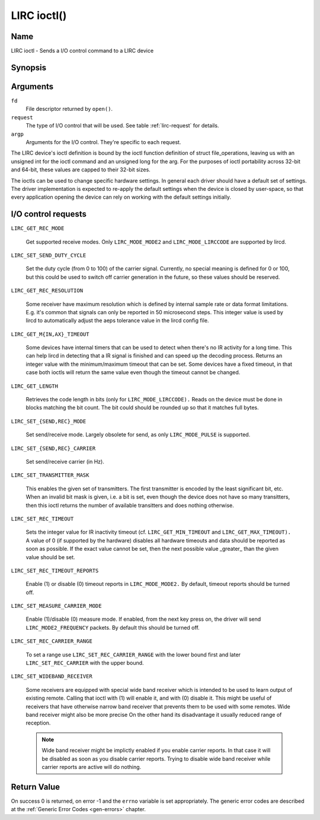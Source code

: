 .. -*- coding: utf-8; mode: rst -*-

.. _lirc_ioctl:

************
LIRC ioctl()
************


Name
====

LIRC ioctl - Sends a I/O control command to a LIRC device

Synopsis
========

.. cpp:function:: int ioctl( int fd, int request, struct v4l2_capability *argp )


Arguments
=========

``fd``
    File descriptor returned by ``open()``.

``request``
    The type of I/O control that will be used. See table :ref:`lirc-request`
    for details.

``argp``
    Arguments for the I/O control. They're specific to each request.


The LIRC device's ioctl definition is bound by the ioctl function
definition of struct file_operations, leaving us with an unsigned int
for the ioctl command and an unsigned long for the arg. For the purposes
of ioctl portability across 32-bit and 64-bit, these values are capped
to their 32-bit sizes.

The ioctls can be used to change specific hardware settings.
In general each driver should have a default set of settings. The driver
implementation is expected to re-apply the default settings when the
device is closed by user-space, so that every application opening the
device can rely on working with the default settings initially.

.. _lirc-request:

I/O control requests
====================

.. _LIRC_GET_REC_MODE:
.. _lirc-mode-mode2:
.. _lirc-mode-lirccode:

``LIRC_GET_REC_MODE``

    Get supported receive modes. Only ``LIRC_MODE_MODE2`` and
    ``LIRC_MODE_LIRCCODE`` are supported by lircd.

.. _LIRC_SET_SEND_DUTY_CYCLE:

``LIRC_SET_SEND_DUTY_CYCLE``

    Set the duty cycle (from 0 to 100) of the carrier signal.
    Currently, no special meaning is defined for 0 or 100, but this
    could be used to switch off carrier generation in the future, so
    these values should be reserved.

.. _LIRC_GET_REC_RESOLUTION:

``LIRC_GET_REC_RESOLUTION``

    Some receiver have maximum resolution which is defined by internal
    sample rate or data format limitations. E.g. it's common that
    signals can only be reported in 50 microsecond steps. This integer
    value is used by lircd to automatically adjust the aeps tolerance
    value in the lircd config file.

.. _LIRC_GET_MIN_TIMEOUT:
.. _LIRC_GET_MAX_TIMEOUT:

``LIRC_GET_M{IN,AX}_TIMEOUT``

    Some devices have internal timers that can be used to detect when
    there's no IR activity for a long time. This can help lircd in
    detecting that a IR signal is finished and can speed up the decoding
    process. Returns an integer value with the minimum/maximum timeout
    that can be set. Some devices have a fixed timeout, in that case
    both ioctls will return the same value even though the timeout
    cannot be changed.

.. _LIRC_GET_LENGTH:

``LIRC_GET_LENGTH``

    Retrieves the code length in bits (only for ``LIRC_MODE_LIRCCODE).``
    Reads on the device must be done in blocks matching the bit count.
    The bit could should be rounded up so that it matches full bytes.

.. _LIRC_SET_SEND_MODE:
.. _LIRC_SET_REC_MODE:

``LIRC_SET_{SEND,REC}_MODE``

    Set send/receive mode. Largely obsolete for send, as only
    ``LIRC_MODE_PULSE`` is supported.

.. _LIRC_SET_SEND_CARRIER:
.. _LIRC_SET_REC_CARRIER:

``LIRC_SET_{SEND,REC}_CARRIER``

    Set send/receive carrier (in Hz).

.. _LIRC_SET_TRANSMITTER_MASK:

``LIRC_SET_TRANSMITTER_MASK``

    This enables the given set of transmitters. The first transmitter is
    encoded by the least significant bit, etc. When an invalid bit mask
    is given, i.e. a bit is set, even though the device does not have so
    many transitters, then this ioctl returns the number of available
    transitters and does nothing otherwise.

.. _LIRC_SET_REC_TIMEOUT:

``LIRC_SET_REC_TIMEOUT``

    Sets the integer value for IR inactivity timeout (cf.
    ``LIRC_GET_MIN_TIMEOUT`` and ``LIRC_GET_MAX_TIMEOUT).`` A value of 0
    (if supported by the hardware) disables all hardware timeouts and
    data should be reported as soon as possible. If the exact value
    cannot be set, then the next possible value _greater_ than the
    given value should be set.

.. _LIRC_SET_REC_TIMEOUT_REPORTS:

``LIRC_SET_REC_TIMEOUT_REPORTS``

    Enable (1) or disable (0) timeout reports in ``LIRC_MODE_MODE2.`` By
    default, timeout reports should be turned off.


.. _LIRC_SET_MEASURE_CARRIER_MODE:
.. _lirc-mode2-frequency:

``LIRC_SET_MEASURE_CARRIER_MODE``

    Enable (1)/disable (0) measure mode. If enabled, from the next key
    press on, the driver will send ``LIRC_MODE2_FREQUENCY`` packets. By
    default this should be turned off.


.. _LIRC_SET_REC_CARRIER_RANGE:

``LIRC_SET_REC_CARRIER_RANGE``

    To set a range use
    ``LIRC_SET_REC_CARRIER_RANGE``
    with the lower bound first and later
    ``LIRC_SET_REC_CARRIER`` with the upper
    bound.

.. _LIRC_SET_WIDEBAND_RECEIVER:

``LIRC_SET_WIDEBAND_RECEIVER``

    Some receivers are equipped with special wide band receiver which is
    intended to be used to learn output of existing remote. Calling that
    ioctl with (1) will enable it, and with (0) disable it. This might
    be useful of receivers that have otherwise narrow band receiver that
    prevents them to be used with some remotes. Wide band receiver might
    also be more precise On the other hand its disadvantage it usually
    reduced range of reception.

    .. note:: Wide band receiver might be
       implictly enabled if you enable carrier reports. In that case it
       will be disabled as soon as you disable carrier reports. Trying to
       disable wide band receiver while carrier reports are active will do
       nothing.


.. _lirc_dev_errors:

Return Value
============

On success 0 is returned, on error -1 and the ``errno`` variable is set
appropriately. The generic error codes are described at the
:ref:`Generic Error Codes <gen-errors>` chapter.
